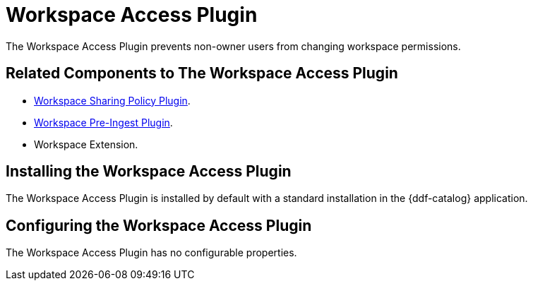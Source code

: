 :type: plugin
:status: published
:title:  Workspace Access Plugin
:link: _workspace_access_plugin
:plugintypes: access
:summary: Prevents non-owner users from changing workspace permissions.

= Workspace Access Plugin

The Workspace Access Plugin prevents non-owner users from changing workspace permissions.

== Related Components to The Workspace Access Plugin

* xref:architectures:workspace-sharing-plugin.adoc[Workspace Sharing Policy Plugin].
* xref:architectures:workspace-pre-ingest-plugin.adoc[Workspace Pre-Ingest Plugin].
* Workspace Extension.

== Installing the Workspace Access Plugin

The Workspace Access Plugin is installed by default with a standard installation in the {ddf-catalog} application.

== Configuring the Workspace Access Plugin

The Workspace Access Plugin has no configurable properties.
